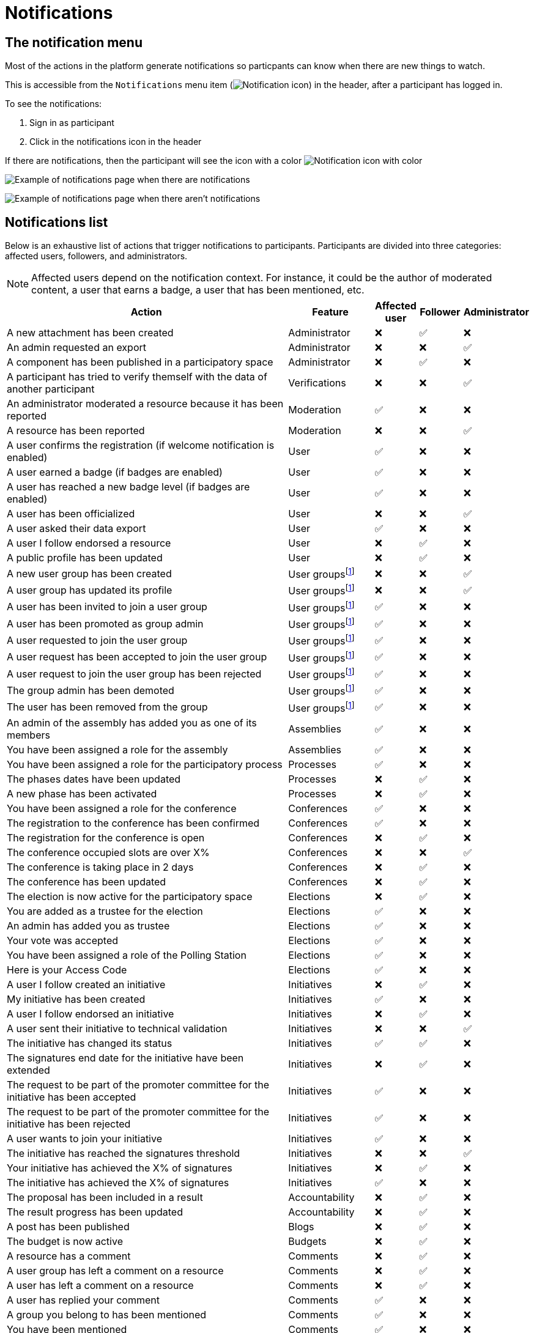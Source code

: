 = Notifications

== The notification menu

Most of the actions in the platform generate notifications so particpants can know when there are new things to watch.

This is accessible from the `Notifications` menu item (image:icon_bell.png[Notification icon]) in the header, after a participant has logged in.

To see the notifications:

. Sign in as participant
. Click in the notifications icon in the header

If there are notifications, then the participant will see the icon with a color image:icon_bell_on.png[Notification icon with color]

image:features/notifications/notifications.png[Example of notifications page when there are notifications]

image:features/notifications/no_notifications_yet.png[Example of notifications page when there aren't notifications]

== Notifications list

Below is an exhaustive list of actions that trigger notifications to participants. Participants are divided into three categories: affected users, followers, and administrators.

[NOTE]
====
Affected users depend on the notification context. For instance, it could be the author of moderated content, a user that earns a badge, a user that has been mentioned, etc.
====

[cols="7,2,1,1,1"]
|===
|Action |Feature |Affected user |Follower |Administrator

|A new attachment has been created |Administrator |❌ |✅ |❌

|An admin requested an export |Administrator |❌ |❌ |✅

|A component has been published in a participatory space |Administrator |❌ |✅ |❌

|A participant has tried to verify themself with the data of another participant |Verifications |❌ |❌ |✅

|An administrator moderated a resource because it has been reported |Moderation |✅ |❌ |❌

|A resource has been reported |Moderation |❌ |❌ |✅

|A user confirms the registration (if welcome notification is enabled) |User |✅ |❌ |❌

|A user earned a badge (if badges are enabled) |User |✅ |❌ |❌

|A user has reached a new badge level (if badges are enabled) |User |✅ |❌ |❌

|A user has been officialized |User |❌ |❌ |✅

|A user asked their data export |User |✅ |❌ |❌

|A user I follow endorsed a resource |User |❌ |✅ |❌

|A public profile has been updated |User |❌ |✅ |❌

|A new user group has been created |User groupsfootnote:user-group[If user groups are enabled] |❌ |❌ |✅

|A user group has updated its profile |User groupsfootnote:user-group[] |❌ |❌ |✅

|A user has been invited to join a user group |User groupsfootnote:user-group[] |✅ |❌ |❌

|A user has been promoted as group admin |User groupsfootnote:user-group[] |✅ |❌ |❌

|A user requested to join the user group |User groupsfootnote:user-group[] |✅ |❌ |❌

|A user request has been accepted to join the user group |User groupsfootnote:user-group[] |✅ |❌ |❌

|A user request to join the user group has been rejected |User groupsfootnote:user-group[] |✅ |❌ |❌

|The group admin has been demoted |User groupsfootnote:user-group[] |✅ |❌ |❌

|The user has been removed from the group |User groupsfootnote:user-group[] |✅ |❌ |❌

|An admin of the assembly has added you as one of its members |Assemblies |✅ |❌ |❌

|You have been assigned a role for the assembly |Assemblies |✅ |❌ |❌

|You have been assigned a role for the participatory process |Processes |✅ |❌ |❌

|The phases dates have been updated |Processes |❌ |✅ |❌

|A new phase has been activated |Processes |❌ |✅ |❌

|You have been assigned a role for the conference |Conferences |✅ |❌ |❌

|The registration to the conference has been confirmed |Conferences |✅ |❌ |❌

|The registration for the conference is open |Conferences |❌ |✅ |❌

|The conference occupied slots are over X% |Conferences |❌ |❌ |✅

|The conference is taking place in 2 days |Conferences |❌ |✅ |❌

|The conference has been updated |Conferences |❌ |✅ |❌

|The election is now active for the participatory space |Elections |❌ |✅ |❌

|You are added as a trustee for the election |Elections |✅ |❌ |❌

|An admin has added you as trustee |Elections |✅ |❌ |❌

|Your vote was accepted |Elections |✅ |❌ |❌

|You have been assigned a role of the Polling Station |Elections |✅ |❌ |❌

|Here is your Access Code |Elections |✅ |❌ |❌

|A user I follow created an initiative |Initiatives |❌ |✅ |❌

|My initiative has been created |Initiatives |✅ |❌ |❌

|A user I follow endorsed an initiative |Initiatives |❌ |✅ |❌

|A user sent their initiative to technical validation |Initiatives |❌ |❌ |✅

|The initiative has changed its status |Initiatives |✅ |✅ |❌

|The signatures end date for the initiative have been extended |Initiatives |❌ |✅ |❌

|The request to be part of the promoter committee for the initiative has been accepted |Initiatives |✅ |❌ |❌

|The request to be part of the promoter committee for the initiative has been rejected |Initiatives |✅ |❌ |❌

|A user wants to join your initiative |Initiatives |✅ |❌ |❌

|The initiative has reached the signatures threshold |Initiatives |❌ |❌ |✅

|Your initiative has achieved the X% of signatures |Initiatives |❌ |✅ |❌

|The initiative has achieved the X% of signatures |Initiatives |✅ |❌ |❌

|The proposal has been included in a result |Accountability |❌ |✅ |❌

|The result progress has been updated |Accountability |❌ |✅ |❌

|A post has been published |Blogs |❌ |✅ |❌

|The budget is now active |Budgets |❌ |✅ |❌

|A resource has a comment |Comments |❌ |✅ |❌

|A user group has left a comment on a resource |Comments |❌ |✅ |❌

|A user has left a comment on a resource |Comments |❌ |✅ |❌

|A user has replied your comment |Comments |✅ |❌ |❌

|A group you belong to has been mentioned |Comments |✅ |❌ |❌

|You have been mentioned |Comments |✅ |❌ |❌

|Your comment in has been upvoted |Comments |✅ |❌ |❌

|Your comment in has been downvoted |Comments |✅ |❌ |❌

|A debate has been created |Debates |❌ |✅ |❌

|Debate creation is enabled for participants |Debates |❌ |✅ |❌

|Debate creation is no longer active |Debates |❌ |✅ |❌

|The debate was closed |Debates |✅ |✅ |❌

|A meeting has been created |Meetings |❌ |✅ |❌

|A meeting was closed |Meetings |✅ |✅ |❌

|A meeting was updated |Meetings |❌ |✅ |❌

|Your meeting's registration has been confirmed |Meetings |✅ |❌ |❌

|The allocated slots for the meeting are over X% |Meetings |❌ |❌ |✅

|The meeting has enabled registrations |Meetings |❌ |✅ |❌

|The registration code for the meeting has been validated. |Meetings |✅ |❌ |❌

|The meeting will start in less than 48h |Meetings |❌ |✅ |❌

|A new proposal has been published |Proposals |❌ |✅ |❌

|Proposal creation is open |Proposals |❌ |✅ |❌

|Proposal supports are open |Proposals |❌ |✅ |❌

|Proposal endorsements are open |Proposals |❌ |✅ |❌

|Someone has left a note on the proposal |Proposals |❌ |❌ |✅

|A proposal is currently being evaluated |Proposals |✅ |✅ |❌

|A proposal has been rejected |Proposals |✅ |✅ |❌

|A proposal has been accepted |Proposals |✅ |✅ |❌

|An admin has updated the scope of your proposal |Proposals |✅ |❌ |❌

|An admin has updated the category of your proposal |Proposals |✅ |❌ |❌

|A proposal has been mentioned |Proposals |✅ |❌ |❌

|A user requested access as a contributor |Proposal drafts |✅ |❌ |❌

|You have been accepted to access as a contributor |Proposal drafts |✅ |❌ |❌

|You have been rejected to access as a contributor |Proposal drafts |✅ |❌ |❌

|A user has been rejected to access as a contributor |Proposal drafts |✅ |❌ |❌

|A user has been accepted to access as a contributor |Proposal drafts |✅ |❌ |❌

|A user withdrawn the collaborative draft |Proposal drafts |✅ |❌ |❌

|An amendment has been rejected |Amendmentsfootnote:amendments[If amendments are enabled] |✅ |✅ |❌

|An amendment has been accepted |Amendmentsfootnote:amendments[] |✅ |✅ |❌

|An amendment has been created |Amendmentsfootnote:amendments[] |✅ |✅ |❌

|An amendment has been promoted |Amendmentsfootnote:amendments[] |✅ |✅ |❌

|A sortition has been created |Sortitions |❌ |✅ |❌

|A survey has been opened |Surveys |❌ |✅ |❌

|A survey has been closed |Surveys |❌ |✅ |❌
|===